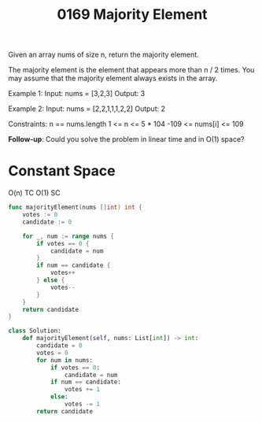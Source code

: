 #+title: 0169 Majority Element
#+link: https://leetcode.com/problems/majority-element/
#+tags: array hashtable divideandconquer sorting counting

Given an array nums of size n, return the majority element.

The majority element is the element that appears more than n / 2 times. You may assume that the majority element always exists in the array.

Example 1:
Input: nums = [3,2,3]
Output: 3

Example 2:
Input: nums = [2,2,1,1,1,2,2]
Output: 2

Constraints:
n == nums.length
1 <= n <= 5 * 104
-109 <= nums[i] <= 109


*Follow-up*: Could you solve the problem in linear time and in O(1) space?

* Constant Space
O(n) TC
O(1) SC

#+begin_src go
func majorityElement(nums []int) int {
    votes := 0
    candidate := 0

    for _, num := range nums {
        if votes == 0 {
            candidate = num
        }
        if num == candidate {
            votes++
        } else {
            votes--
        }
    }
    return candidate
}
#+end_src

#+begin_src python
class Solution:
    def majorityElement(self, nums: List[int]) -> int:
        candidate = 0
        votes = 0
        for num in nums:
            if votes == 0:
                candidate = num
            if num == candidate:
                votes += 1
            else:
                votes -= 1
        return candidate
#+end_src
